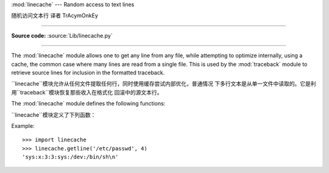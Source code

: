 :mod:`linecache` --- Random access to text lines

随机访问文本行 译者 TrAcymOnkEy

================================================

.. module:: linecache
   :synopsis: This module provides random access to individual lines from text files.
.. sectionauthor:: Moshe Zadka <moshez@zadka.site.co.il>

**Source code:** :source:`Lib/linecache.py`

--------------

The :mod:`linecache` module allows one to get any line from any file, while
attempting to optimize internally, using a cache, the common case where many
lines are read from a single file.  This is used by the :mod:`traceback` module
to retrieve source lines for inclusion in  the formatted traceback.

``linecache``模块允许从任何文件提取任何行，同时使用缓存尝试内部优化，普通情况
下多行文本是从单一文件中读取的。它是利用``traceback``模块恢复那些收入在格式化
回滚中的源文本行。

The :mod:`linecache` module defines the following functions:

``linecache``模块定义了下列函数：


.. function:: getline(filename, lineno, module_globals=None)

   Get line *lineno* from file named *filename*. This function will never raise an
   exception --- it will return ``''`` on errors (the terminating newline character
   will be included for lines that are found).

   从名字为*filename*的文件中得到文本行的*lineno*。这个函数不会出现一个例外
   --- 它会返回``''``表示错误(行终止符也被包括在被发现的行文本里)。



   .. index:: triple: module; search; path

   If a file named *filename* is not found, the function will look for it in the
   module search path, ``sys.path``, after first checking for a :pep:`302`
   ``__loader__`` in *module_globals*, in case the module was imported from a
   zipfile or other non-filesystem import source.

   如果名字为*filename*的文件没有被找到，在*module_globals*中第一次检查
   **PEP 302**``__loader__** 之后，这个函数会在模块搜索路径``sys.path``
   中查找，以防模块被从压缩文件中或其他非文件系统导入源导入。


.. function:: clearcache()

   Clear the cache.  Use this function if you no longer need lines from files
   previously read using :func:`getline`.

   清除缓存。如果你不再需要之前用``getline()``从文件中读取的文本行，就使用这个
   函数


.. function:: checkcache(filename=None)

   Check the cache for validity.  Use this function if files in the cache  may have
   changed on disk, and you require the updated version.  If *filename* is omitted,
   it will check all the entries in the cache.

    检查缓存的正确性。如果缓存中的文件在磁盘上被改变时，同时你需要更新的文件，就
   使用此函数。如果*filename*被省略了，它会检查在缓存中的所有项。



Example::

   >>> import linecache
   >>> linecache.getline('/etc/passwd', 4)
   'sys:x:3:3:sys:/dev:/bin/sh\n'

